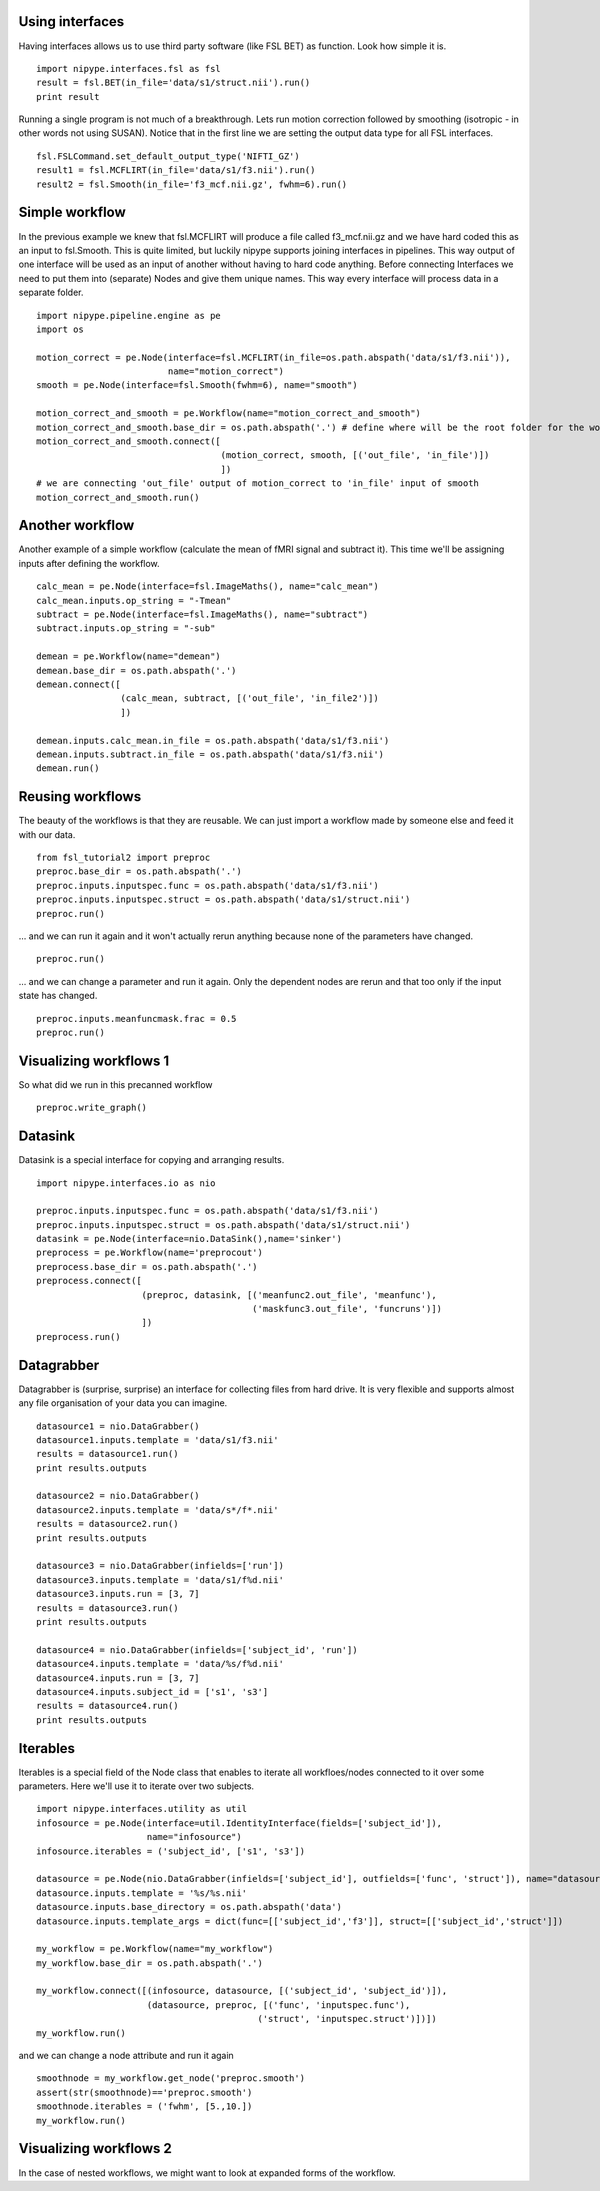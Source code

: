.. AUTO-GENERATED FILE -- DO NOT EDIT!

.. _example_dartmouth_workshop_2010:


Using interfaces
----------------

Having interfaces allows us to use third party software (like FSL BET) as function. Look how simple it is.

::

  import nipype.interfaces.fsl as fsl
  result = fsl.BET(in_file='data/s1/struct.nii').run()
  print result


Running a single program is not much of a breakthrough. Lets run motion correction followed by smoothing
(isotropic - in other words not using SUSAN). Notice that in the first line we are setting the output data type
for all FSL interfaces.

::

  fsl.FSLCommand.set_default_output_type('NIFTI_GZ')
  result1 = fsl.MCFLIRT(in_file='data/s1/f3.nii').run()
  result2 = fsl.Smooth(in_file='f3_mcf.nii.gz', fwhm=6).run()


Simple workflow
---------------

In the previous example we knew that fsl.MCFLIRT will produce a file called f3_mcf.nii.gz and we have hard coded
this as an input to fsl.Smooth. This is quite limited, but luckily nipype supports joining interfaces in pipelines.
This way output of one interface will be used as an input of another without having to hard code anything. Before
connecting Interfaces we need to put them into (separate) Nodes and give them unique names. This way every interface will
process data in a separate folder.

::

  import nipype.pipeline.engine as pe
  import os

  motion_correct = pe.Node(interface=fsl.MCFLIRT(in_file=os.path.abspath('data/s1/f3.nii')),
                           name="motion_correct")
  smooth = pe.Node(interface=fsl.Smooth(fwhm=6), name="smooth")

  motion_correct_and_smooth = pe.Workflow(name="motion_correct_and_smooth")
  motion_correct_and_smooth.base_dir = os.path.abspath('.') # define where will be the root folder for the workflow
  motion_correct_and_smooth.connect([
                                     (motion_correct, smooth, [('out_file', 'in_file')])
                                     ])
  # we are connecting 'out_file' output of motion_correct to 'in_file' input of smooth
  motion_correct_and_smooth.run()


Another workflow
----------------

Another example of a simple workflow (calculate the mean of fMRI signal and subtract it).
This time we'll be assigning inputs after defining the workflow.

::

  calc_mean = pe.Node(interface=fsl.ImageMaths(), name="calc_mean")
  calc_mean.inputs.op_string = "-Tmean"
  subtract = pe.Node(interface=fsl.ImageMaths(), name="subtract")
  subtract.inputs.op_string = "-sub"

  demean = pe.Workflow(name="demean")
  demean.base_dir = os.path.abspath('.')
  demean.connect([
                  (calc_mean, subtract, [('out_file', 'in_file2')])
                  ])

  demean.inputs.calc_mean.in_file = os.path.abspath('data/s1/f3.nii')
  demean.inputs.subtract.in_file = os.path.abspath('data/s1/f3.nii')
  demean.run()


Reusing workflows
-----------------

The beauty of the workflows is that they are reusable. We can just import a workflow made by someone
else and feed it with our data.

::

  from fsl_tutorial2 import preproc
  preproc.base_dir = os.path.abspath('.')
  preproc.inputs.inputspec.func = os.path.abspath('data/s1/f3.nii')
  preproc.inputs.inputspec.struct = os.path.abspath('data/s1/struct.nii')
  preproc.run()



... and we can run it again and it won't actually rerun anything because none of
the parameters have changed.

::

  preproc.run()



... and we can change a parameter and run it again. Only the dependent nodes
are rerun and that too only if the input state has changed.

::

  preproc.inputs.meanfuncmask.frac = 0.5
  preproc.run()


Visualizing workflows 1
-----------------------

So what did we run in this precanned workflow

::

  preproc.write_graph()


Datasink
--------

Datasink is a special interface for copying and arranging results.

::

  import nipype.interfaces.io as nio

  preproc.inputs.inputspec.func = os.path.abspath('data/s1/f3.nii')
  preproc.inputs.inputspec.struct = os.path.abspath('data/s1/struct.nii')
  datasink = pe.Node(interface=nio.DataSink(),name='sinker')
  preprocess = pe.Workflow(name='preprocout')
  preprocess.base_dir = os.path.abspath('.')
  preprocess.connect([
                      (preproc, datasink, [('meanfunc2.out_file', 'meanfunc'),
                                           ('maskfunc3.out_file', 'funcruns')])
                      ])
  preprocess.run()


Datagrabber
-----------

Datagrabber is (surprise, surprise) an interface for collecting files from hard drive. It is very flexible and
supports almost any file organisation of your data you can imagine.

::

  datasource1 = nio.DataGrabber()
  datasource1.inputs.template = 'data/s1/f3.nii'
  results = datasource1.run()
  print results.outputs

  datasource2 = nio.DataGrabber()
  datasource2.inputs.template = 'data/s*/f*.nii'
  results = datasource2.run()
  print results.outputs

  datasource3 = nio.DataGrabber(infields=['run'])
  datasource3.inputs.template = 'data/s1/f%d.nii'
  datasource3.inputs.run = [3, 7]
  results = datasource3.run()
  print results.outputs

  datasource4 = nio.DataGrabber(infields=['subject_id', 'run'])
  datasource4.inputs.template = 'data/%s/f%d.nii'
  datasource4.inputs.run = [3, 7]
  datasource4.inputs.subject_id = ['s1', 's3']
  results = datasource4.run()
  print results.outputs


Iterables
---------

Iterables is a special field of the Node class that enables to iterate all workfloes/nodes connected to it over
some parameters. Here we'll use it to iterate over two subjects.

::

  import nipype.interfaces.utility as util
  infosource = pe.Node(interface=util.IdentityInterface(fields=['subject_id']),
                       name="infosource")
  infosource.iterables = ('subject_id', ['s1', 's3'])

  datasource = pe.Node(nio.DataGrabber(infields=['subject_id'], outfields=['func', 'struct']), name="datasource")
  datasource.inputs.template = '%s/%s.nii'
  datasource.inputs.base_directory = os.path.abspath('data')
  datasource.inputs.template_args = dict(func=[['subject_id','f3']], struct=[['subject_id','struct']])

  my_workflow = pe.Workflow(name="my_workflow")
  my_workflow.base_dir = os.path.abspath('.')

  my_workflow.connect([(infosource, datasource, [('subject_id', 'subject_id')]),
                       (datasource, preproc, [('func', 'inputspec.func'),
                                            ('struct', 'inputspec.struct')])])
  my_workflow.run()



and we can change a node attribute and run it again


::

  smoothnode = my_workflow.get_node('preproc.smooth')
  assert(str(smoothnode)=='preproc.smooth')
  smoothnode.iterables = ('fwhm', [5.,10.])
  my_workflow.run()


Visualizing workflows 2
-----------------------

In the case of nested workflows, we might want to look at expanded forms of the workflow.

.. seealso::
  The full source code of this example is included in the Nipype source distribution (`../examples/dartmouth_workshop_2010.py`).
